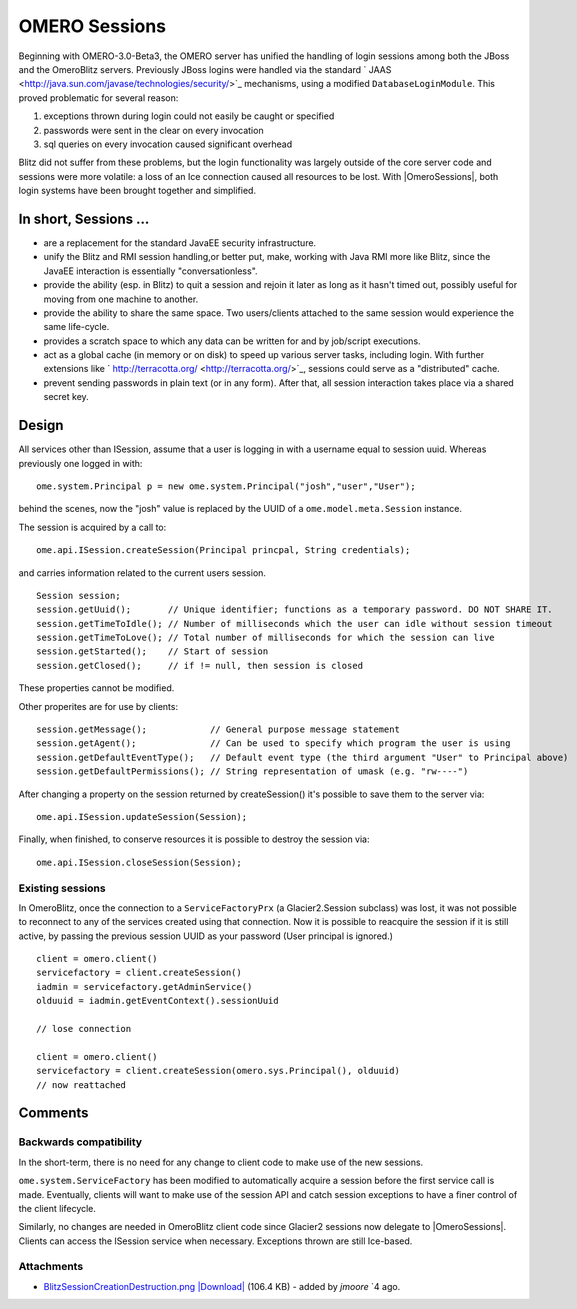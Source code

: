 .. _developers/Omero/Server/Sessions:

OMERO Sessions
==============

Beginning with OMERO-3.0-Beta3, the OMERO server has unified the
handling of login sessions among both the JBoss and the
OmeroBlitz servers. Previously JBoss logins
were handled via the standard
` JAAS <http://java.sun.com/javase/technologies/security/>`_ mechanisms,
using a modified ``DatabaseLoginModule``. This proved problematic for
several reason:

#. exceptions thrown during login could not easily be caught or
   specified
#. passwords were sent in the clear on every invocation
#. sql queries on every invocation caused significant overhead

Blitz did not suffer from these problems, but the login functionality
was largely outside of the core server code and sessions were more
volatile: a loss of an Ice connection caused all resources to be lost.
With |OmeroSessions|, both login systems have been brought together and simplified.

In short, Sessions …
--------------------

-  are a replacement for the standard JavaEE security infrastructure.
-  unify the Blitz and RMI session handling,or better put, make, working
   with Java RMI more like Blitz, since the JavaEE interaction is
   essentially "conversationless".
-  provide the ability (esp. in Blitz) to quit a session and rejoin it
   later as long as it hasn't timed out, possibly useful for moving from
   one machine to another.
-  provide the ability to share the same space. Two users/clients
   attached to the same session would experience the same life-cycle.
-  provides a scratch space to which any data can be written for and by
   job/script executions.
-  act as a global cache (in memory or on disk) to speed up various
   server tasks, including login. With further extensions like
   ` http://terracotta.org/ <http://terracotta.org/>`_, sessions could
   serve as a "distributed" cache.
-  prevent sending passwords in plain text (or in any form). After that,
   all session interaction takes place via a shared secret key.

Design
------

All services other than ISession, assume that a user is logging in with
a username equal to session uuid. Whereas previously one logged in with:

::

      ome.system.Principal p = new ome.system.Principal("josh","user","User");

behind the scenes, now the "josh" value is replaced by the UUID of a
``ome.model.meta.Session`` instance.

The session is acquired by a call to:

::

      ome.api.ISession.createSession(Principal princpal, String credentials);

and carries information related to the current users session.

::

      Session session;
      session.getUuid();       // Unique identifier; functions as a temporary password. DO NOT SHARE IT. 
      session.getTimeToIdle(); // Number of milliseconds which the user can idle without session timeout
      session.getTimeToLove(); // Total number of milliseconds for which the session can live
      session.getStarted();    // Start of session
      session.getClosed();     // if != null, then session is closed

These properties cannot be modified.

Other properites are for use by clients:

::

      session.getMessage();            // General purpose message statement
      session.getAgent();              // Can be used to specify which program the user is using
      session.getDefaultEventType();   // Default event type (the third argument "User" to Principal above)
      session.getDefaultPermissions(); // String representation of umask (e.g. "rw----")

After changing a property on the session returned by createSession()
it's possible to save them to the server via:

::

      ome.api.ISession.updateSession(Session);

Finally, when finished, to conserve resources it is possible to destroy
the session via:

::

      ome.api.ISession.closeSession(Session);

Existing sessions
~~~~~~~~~~~~~~~~~

In OmeroBlitz, once the connection to a
``ServiceFactoryPrx`` (a Glacier2.Session subclass) was lost, it was not
possible to reconnect to any of the services created using that
connection. Now it is possible to reacquire the session if it is still
active, by passing the previous session UUID as your password (User
principal is ignored.)

::

      client = omero.client()
      servicefactory = client.createSession()
      iadmin = servicefactory.getAdminService()
      olduuid = iadmin.getEventContext().sessionUuid
      
      // lose connection

      client = omero.client()
      servicefactory = client.createSession(omero.sys.Principal(), olduuid)
      // now reattached  

Comments
--------

Backwards compatibility
~~~~~~~~~~~~~~~~~~~~~~~

In the short-term, there is no need for any change to client code to
make use of the new sessions.

``ome.system.ServiceFactory`` has been modified to automatically acquire
a session before the first service call is made. Eventually, clients
will want to make use of the session API and catch session exceptions to
have a finer control of the client lifecycle.

Similarly, no changes are needed in OmeroBlitz
client code since Glacier2 sessions now delegate to |OmeroSessions|. 
Clients can access the ISession service when necessary. 
Exceptions thrown are still Ice-based.

.. seealso:: :ref:`server/security`

Attachments
~~~~~~~~~~~

-  `BlitzSessionCreationDestruction.png </ome/attachment/wiki/OmeroSessions/BlitzSessionCreationDestruction.png>`_
   `|Download| </ome/raw-attachment/wiki/OmeroSessions/BlitzSessionCreationDestruction.png>`_
   (106.4 KB) - added by *jmoore* `4
   ago.
